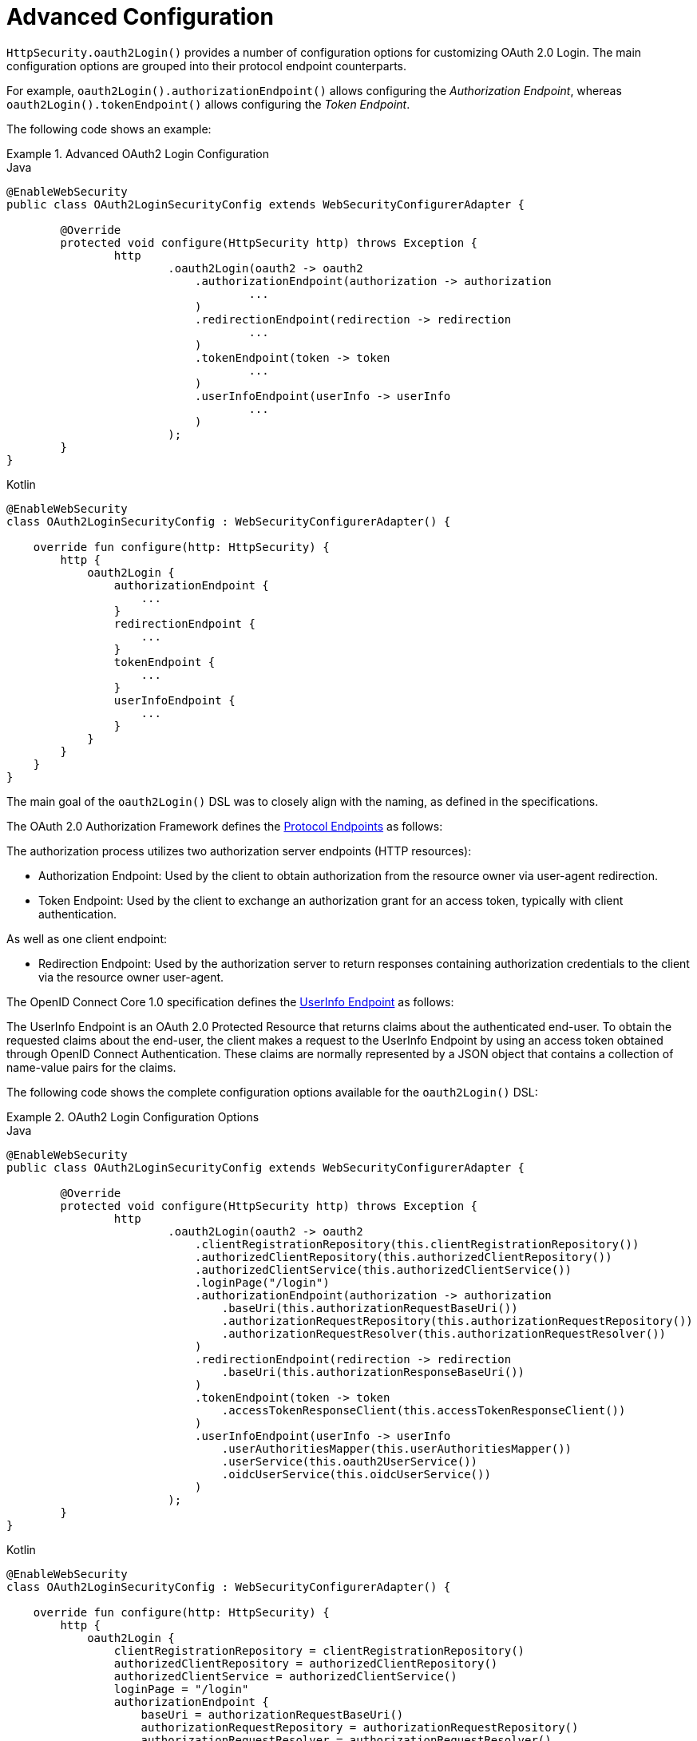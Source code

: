 [[oauth2login-advanced]]
= Advanced Configuration

`HttpSecurity.oauth2Login()` provides a number of configuration options for customizing OAuth 2.0 Login.
The main configuration options are grouped into their protocol endpoint counterparts.

For example, `oauth2Login().authorizationEndpoint()` allows configuring the _Authorization Endpoint_, whereas `oauth2Login().tokenEndpoint()` allows configuring the _Token Endpoint_.

The following code shows an example:

.Advanced OAuth2 Login Configuration
====
.Java
[source,java,role="primary"]
----
@EnableWebSecurity
public class OAuth2LoginSecurityConfig extends WebSecurityConfigurerAdapter {

	@Override
	protected void configure(HttpSecurity http) throws Exception {
		http
			.oauth2Login(oauth2 -> oauth2
			    .authorizationEndpoint(authorization -> authorization
			            ...
			    )
			    .redirectionEndpoint(redirection -> redirection
			            ...
			    )
			    .tokenEndpoint(token -> token
			            ...
			    )
			    .userInfoEndpoint(userInfo -> userInfo
			            ...
			    )
			);
	}
}
----

.Kotlin
[source,kotlin,role="secondary"]
----
@EnableWebSecurity
class OAuth2LoginSecurityConfig : WebSecurityConfigurerAdapter() {

    override fun configure(http: HttpSecurity) {
        http {
            oauth2Login {
                authorizationEndpoint {
                    ...
                }
                redirectionEndpoint {
                    ...
                }
                tokenEndpoint {
                    ...
                }
                userInfoEndpoint {
                    ...
                }
            }
        }
    }
}
----
====

The main goal of the `oauth2Login()` DSL was to closely align with the naming, as defined in the specifications.

The OAuth 2.0 Authorization Framework defines the https://tools.ietf.org/html/rfc6749#section-3[Protocol Endpoints] as follows:

The authorization process utilizes two authorization server endpoints (HTTP resources):

* Authorization Endpoint: Used by the client to obtain authorization from the resource owner via user-agent redirection.
* Token Endpoint: Used by the client to exchange an authorization grant for an access token, typically with client authentication.

As well as one client endpoint:

* Redirection Endpoint: Used by the authorization server to return responses containing authorization credentials to the client via the resource owner user-agent.

The OpenID Connect Core 1.0 specification defines the https://openid.net/specs/openid-connect-core-1_0.html#UserInfo[UserInfo Endpoint] as follows:

The UserInfo Endpoint is an OAuth 2.0 Protected Resource that returns claims about the authenticated end-user.
To obtain the requested claims about the end-user, the client makes a request to the UserInfo Endpoint by using an access token obtained through OpenID Connect Authentication.
These claims are normally represented by a JSON object that contains a collection of name-value pairs for the claims.

The following code shows the complete configuration options available for the `oauth2Login()` DSL:

.OAuth2 Login Configuration Options
====
.Java
[source,java,role="primary"]
----
@EnableWebSecurity
public class OAuth2LoginSecurityConfig extends WebSecurityConfigurerAdapter {

	@Override
	protected void configure(HttpSecurity http) throws Exception {
		http
			.oauth2Login(oauth2 -> oauth2
			    .clientRegistrationRepository(this.clientRegistrationRepository())
			    .authorizedClientRepository(this.authorizedClientRepository())
			    .authorizedClientService(this.authorizedClientService())
			    .loginPage("/login")
			    .authorizationEndpoint(authorization -> authorization
			        .baseUri(this.authorizationRequestBaseUri())
			        .authorizationRequestRepository(this.authorizationRequestRepository())
			        .authorizationRequestResolver(this.authorizationRequestResolver())
			    )
			    .redirectionEndpoint(redirection -> redirection
			        .baseUri(this.authorizationResponseBaseUri())
			    )
			    .tokenEndpoint(token -> token
			        .accessTokenResponseClient(this.accessTokenResponseClient())
			    )
			    .userInfoEndpoint(userInfo -> userInfo
			        .userAuthoritiesMapper(this.userAuthoritiesMapper())
			        .userService(this.oauth2UserService())
			        .oidcUserService(this.oidcUserService())
			    )
			);
	}
}
----

.Kotlin
[source,kotlin,role="secondary"]
----
@EnableWebSecurity
class OAuth2LoginSecurityConfig : WebSecurityConfigurerAdapter() {

    override fun configure(http: HttpSecurity) {
        http {
            oauth2Login {
                clientRegistrationRepository = clientRegistrationRepository()
                authorizedClientRepository = authorizedClientRepository()
                authorizedClientService = authorizedClientService()
                loginPage = "/login"
                authorizationEndpoint {
                    baseUri = authorizationRequestBaseUri()
                    authorizationRequestRepository = authorizationRequestRepository()
                    authorizationRequestResolver = authorizationRequestResolver()
                }
                redirectionEndpoint {
                    baseUri = authorizationResponseBaseUri()
                }
                tokenEndpoint {
                    accessTokenResponseClient = accessTokenResponseClient()
                }
                userInfoEndpoint {
                    userAuthoritiesMapper = userAuthoritiesMapper()
                    userService = oauth2UserService()
                    oidcUserService = oidcUserService()
                }
            }
        }
    }
}
----
====

In addition to the `oauth2Login()` DSL, XML configuration is also supported.

The following code shows the complete configuration options available in the xref:servlet/appendix/namespace/http.adoc#nsa-oauth2-login[ security namespace]:

.OAuth2 Login XML Configuration Options
====
[source,xml]
----
<http>
	<oauth2-login client-registration-repository-ref="clientRegistrationRepository"
				  authorized-client-repository-ref="authorizedClientRepository"
				  authorized-client-service-ref="authorizedClientService"
				  authorization-request-repository-ref="authorizationRequestRepository"
				  authorization-request-resolver-ref="authorizationRequestResolver"
				  access-token-response-client-ref="accessTokenResponseClient"
				  user-authorities-mapper-ref="userAuthoritiesMapper"
				  user-service-ref="oauth2UserService"
				  oidc-user-service-ref="oidcUserService"
				  login-processing-url="/login/oauth2/code/*"
				  login-page="/login"
				  authentication-success-handler-ref="authenticationSuccessHandler"
				  authentication-failure-handler-ref="authenticationFailureHandler"
				  jwt-decoder-factory-ref="jwtDecoderFactory"/>
</http>
----
====

The following sections go into more detail on each of the configuration options available:

* <<oauth2login-advanced-login-page, OAuth 2.0 Login Page>>
* <<oauth2login-advanced-redirection-endpoint, Redirection Endpoint>>
* <<oauth2login-advanced-userinfo-endpoint, UserInfo Endpoint>>
* <<oauth2login-advanced-idtoken-verify, ID Token Signature Verification>>
* <<oauth2login-advanced-oidc-logout, OpenID Connect 1.0 Logout>>


[[oauth2login-advanced-login-page]]
== OAuth 2.0 Login Page

By default, the OAuth 2.0 Login Page is auto-generated by the `DefaultLoginPageGeneratingFilter`.
The default login page shows each configured OAuth Client with its `ClientRegistration.clientName` as a link, which is capable of initiating the Authorization Request (or OAuth 2.0 Login).

[NOTE]
In order for `DefaultLoginPageGeneratingFilter` to show links for configured OAuth Clients, the registered `ClientRegistrationRepository` needs to also implement `Iterable<ClientRegistration>`.
See `InMemoryClientRegistrationRepository` for reference.

The link's destination for each OAuth Client defaults to the following:

`+OAuth2AuthorizationRequestRedirectFilter.DEFAULT_AUTHORIZATION_REQUEST_BASE_URI + "/{registrationId}"+`

The following line shows an example:

[source,html]
----
<a href="/oauth2/authorization/google">Google</a>
----

To override the default login page, configure `oauth2Login().loginPage()` and (optionally) `oauth2Login().authorizationEndpoint().baseUri()`.

The following listing shows an example:

.OAuth2 Login Page Configuration
====
.Java
[source,java,role="primary"]
----
@EnableWebSecurity
public class OAuth2LoginSecurityConfig extends WebSecurityConfigurerAdapter {

	@Override
	protected void configure(HttpSecurity http) throws Exception {
		http
			.oauth2Login(oauth2 -> oauth2
			    .loginPage("/login/oauth2")
			    ...
			    .authorizationEndpoint(authorization -> authorization
			        .baseUri("/login/oauth2/authorization")
			        ...
			    )
			);
	}
}
----

.Kotlin
[source,kotlin,role="secondary"]
----
@EnableWebSecurity
class OAuth2LoginSecurityConfig : WebSecurityConfigurerAdapter() {

    override fun configure(http: HttpSecurity) {
        http {
            oauth2Login {
                loginPage = "/login/oauth2"
                authorizationEndpoint {
                    baseUri = "/login/oauth2/authorization"
                }
            }
        }
    }
}
----

.Xml
[source,xml,role="secondary"]
----
<http>
	<oauth2-login login-page="/login/oauth2"
				  ...
    />
</http>
----
====

[IMPORTANT]
You need to provide a `@Controller` with a `@RequestMapping("/login/oauth2")` that is capable of rendering the custom login page.

[TIP]
====
As noted earlier, configuring `oauth2Login().authorizationEndpoint().baseUri()` is optional.
However, if you choose to customize it, ensure the link to each OAuth Client matches the `authorizationEndpoint().baseUri()`.

The following line shows an example:

[source,html]
----
<a href="/login/oauth2/authorization/google">Google</a>
----
====


[[oauth2login-advanced-redirection-endpoint]]
== Redirection Endpoint

The Redirection Endpoint is used by the Authorization Server for returning the Authorization Response (which contains the authorization credentials) to the client via the Resource Owner user-agent.

[TIP]
OAuth 2.0 Login leverages the Authorization Code Grant.
Therefore, the authorization credential is the authorization code.

The default Authorization Response `baseUri` (redirection endpoint) is `*/login/oauth2/code/**`, which is defined in `OAuth2LoginAuthenticationFilter.DEFAULT_FILTER_PROCESSES_URI`.

If you would like to customize the Authorization Response `baseUri`, configure it as shown in the following example:

.Redirection Endpoint Configuration
====
.Java
[source,java,role="primary"]
----
@EnableWebSecurity
public class OAuth2LoginSecurityConfig extends WebSecurityConfigurerAdapter {

	@Override
	protected void configure(HttpSecurity http) throws Exception {
		http
			.oauth2Login(oauth2 -> oauth2
			    .redirectionEndpoint(redirection -> redirection
			        .baseUri("/login/oauth2/callback/*")
			        ...
			    )
			);
	}
}
----

.Kotlin
[source,kotlin,role="secondary"]
----
@EnableWebSecurity
class OAuth2LoginSecurityConfig : WebSecurityConfigurerAdapter() {

    override fun configure(http: HttpSecurity) {
        http {
            oauth2Login {
                redirectionEndpoint {
                    baseUri = "/login/oauth2/callback/*"
                }
            }
        }
    }
}
----

.Xml
[source,xml,role="secondary"]
----
<http>
	<oauth2-login login-processing-url="/login/oauth2/callback/*"
				  ...
    />
</http>
----
====

[IMPORTANT]
====
You also need to ensure the `ClientRegistration.redirectUri` matches the custom Authorization Response `baseUri`.

The following listing shows an example:

.Java
[source,java,role="primary",attrs="-attributes"]
----
return CommonOAuth2Provider.GOOGLE.getBuilder("google")
	.clientId("google-client-id")
	.clientSecret("google-client-secret")
	.redirectUri("{baseUrl}/login/oauth2/callback/{registrationId}")
	.build();
----

.Kotlin
[source,kotlin,role="secondary",attrs="-attributes"]
----
return CommonOAuth2Provider.GOOGLE.getBuilder("google")
    .clientId("google-client-id")
    .clientSecret("google-client-secret")
    .redirectUri("{baseUrl}/login/oauth2/callback/{registrationId}")
    .build()
----
====


[[oauth2login-advanced-userinfo-endpoint]]
== UserInfo Endpoint

The UserInfo Endpoint includes a number of configuration options, as described in the following sub-sections:

* <<oauth2login-advanced-map-authorities, Mapping User Authorities>>
* <<oauth2login-advanced-oauth2-user-service, OAuth 2.0 UserService>>
* <<oauth2login-advanced-oidc-user-service, OpenID Connect 1.0 UserService>>


[[oauth2login-advanced-map-authorities]]
=== Mapping User Authorities

After the user successfully authenticates with the OAuth 2.0 Provider, the `OAuth2User.getAuthorities()` (or `OidcUser.getAuthorities()`) may be mapped to a new set of `GrantedAuthority` instances, which will be supplied to `OAuth2AuthenticationToken` when completing the authentication.

[TIP]
`OAuth2AuthenticationToken.getAuthorities()` is used for authorizing requests, such as in `hasRole('USER')` or `hasRole('ADMIN')`.

There are a couple of options to choose from when mapping user authorities:

* <<oauth2login-advanced-map-authorities-grantedauthoritiesmapper, Using a GrantedAuthoritiesMapper>>
* <<oauth2login-advanced-map-authorities-oauth2userservice, Delegation-based strategy with OAuth2UserService>>


[[oauth2login-advanced-map-authorities-grantedauthoritiesmapper]]
==== Using a GrantedAuthoritiesMapper

Provide an implementation of `GrantedAuthoritiesMapper` and configure it as shown in the following example:

.Granted Authorities Mapper Configuration
====
.Java
[source,java,role="primary"]
----
@EnableWebSecurity
public class OAuth2LoginSecurityConfig extends WebSecurityConfigurerAdapter {

	@Override
	protected void configure(HttpSecurity http) throws Exception {
		http
			.oauth2Login(oauth2 -> oauth2
			    .userInfoEndpoint(userInfo -> userInfo
			        .userAuthoritiesMapper(this.userAuthoritiesMapper())
			        ...
			    )
			);
	}

	private GrantedAuthoritiesMapper userAuthoritiesMapper() {
		return (authorities) -> {
			Set<GrantedAuthority> mappedAuthorities = new HashSet<>();

			authorities.forEach(authority -> {
				if (OidcUserAuthority.class.isInstance(authority)) {
					OidcUserAuthority oidcUserAuthority = (OidcUserAuthority)authority;

					OidcIdToken idToken = oidcUserAuthority.getIdToken();
					OidcUserInfo userInfo = oidcUserAuthority.getUserInfo();

					// Map the claims found in idToken and/or userInfo
					// to one or more GrantedAuthority's and add it to mappedAuthorities

				} else if (OAuth2UserAuthority.class.isInstance(authority)) {
					OAuth2UserAuthority oauth2UserAuthority = (OAuth2UserAuthority)authority;

					Map<String, Object> userAttributes = oauth2UserAuthority.getAttributes();

					// Map the attributes found in userAttributes
					// to one or more GrantedAuthority's and add it to mappedAuthorities

				}
			});

			return mappedAuthorities;
		};
	}
}
----

.Kotlin
[source,kotlin,role="secondary"]
----
@EnableWebSecurity
class OAuth2LoginSecurityConfig : WebSecurityConfigurerAdapter() {

    override fun configure(http: HttpSecurity) {
        http {
            oauth2Login {
                userInfoEndpoint {
                    userAuthoritiesMapper = userAuthoritiesMapper()
                }
            }
        }
    }

    private fun userAuthoritiesMapper(): GrantedAuthoritiesMapper = GrantedAuthoritiesMapper { authorities: Collection<GrantedAuthority> ->
        val mappedAuthorities = emptySet<GrantedAuthority>()

        authorities.forEach { authority ->
            if (authority is OidcUserAuthority) {
                val idToken = authority.idToken
                val userInfo = authority.userInfo
                // Map the claims found in idToken and/or userInfo
                // to one or more GrantedAuthority's and add it to mappedAuthorities
            } else if (authority is OAuth2UserAuthority) {
                val userAttributes = authority.attributes
                // Map the attributes found in userAttributes
                // to one or more GrantedAuthority's and add it to mappedAuthorities
            }
        }

        mappedAuthorities
    }
}
----

.Xml
[source,xml,role="secondary"]
----
<http>
	<oauth2-login user-authorities-mapper-ref="userAuthoritiesMapper"
				  ...
    />
</http>
----
====

Alternatively, you may register a `GrantedAuthoritiesMapper` `@Bean` to have it automatically applied to the configuration, as shown in the following example:

.Granted Authorities Mapper Bean Configuration
====
.Java
[source,java,role="primary"]
----
@EnableWebSecurity
public class OAuth2LoginSecurityConfig extends WebSecurityConfigurerAdapter {

	@Override
	protected void configure(HttpSecurity http) throws Exception {
		http
		    .oauth2Login(withDefaults());
	}

	@Bean
	public GrantedAuthoritiesMapper userAuthoritiesMapper() {
		...
	}
}
----

.Kotlin
[source,kotlin,role="secondary"]
----
@EnableWebSecurity
class OAuth2LoginSecurityConfig : WebSecurityConfigurerAdapter() {

    override fun configure(http: HttpSecurity) {
        http {
            oauth2Login { }
        }
    }

    @Bean
    fun userAuthoritiesMapper(): GrantedAuthoritiesMapper {
        ...
    }
}
----
====

[[oauth2login-advanced-map-authorities-oauth2userservice]]
==== Delegation-based strategy with OAuth2UserService

This strategy is advanced compared to using a `GrantedAuthoritiesMapper`, however, it's also more flexible as it gives you access to the `OAuth2UserRequest` and `OAuth2User` (when using an OAuth 2.0 UserService) or `OidcUserRequest` and `OidcUser` (when using an OpenID Connect 1.0 UserService).

The `OAuth2UserRequest` (and `OidcUserRequest`) provides you access to the associated `OAuth2AccessToken`, which is very useful in the cases where the _delegator_ needs to fetch authority information from a protected resource before it can map the custom authorities for the user.

The following example shows how to implement and configure a delegation-based strategy using an OpenID Connect 1.0 UserService:

.OAuth2UserService Configuration
====
.Java
[source,java,role="primary"]
----
@EnableWebSecurity
public class OAuth2LoginSecurityConfig extends WebSecurityConfigurerAdapter {

	@Override
	protected void configure(HttpSecurity http) throws Exception {
		http
			.oauth2Login(oauth2 -> oauth2
			    .userInfoEndpoint(userInfo -> userInfo
			        .oidcUserService(this.oidcUserService())
			        ...
			    )
			);
	}

	private OAuth2UserService<OidcUserRequest, OidcUser> oidcUserService() {
		final OidcUserService delegate = new OidcUserService();

		return (userRequest) -> {
			// Delegate to the default implementation for loading a user
			OidcUser oidcUser = delegate.loadUser(userRequest);

			OAuth2AccessToken accessToken = userRequest.getAccessToken();
			Set<GrantedAuthority> mappedAuthorities = new HashSet<>();

			// TODO
			// 1) Fetch the authority information from the protected resource using accessToken
			// 2) Map the authority information to one or more GrantedAuthority's and add it to mappedAuthorities

			// 3) Create a copy of oidcUser but use the mappedAuthorities instead
			oidcUser = new DefaultOidcUser(mappedAuthorities, oidcUser.getIdToken(), oidcUser.getUserInfo());

			return oidcUser;
		};
	}
}
----

.Kotlin
[source,kotlin,role="secondary"]
----
@EnableWebSecurity
class OAuth2LoginSecurityConfig : WebSecurityConfigurerAdapter() {

    override fun configure(http: HttpSecurity) {
        http {
            oauth2Login {
                userInfoEndpoint {
                    oidcUserService = oidcUserService()
                }
            }
        }
    }

    @Bean
    fun oidcUserService(): OAuth2UserService<OidcUserRequest, OidcUser> {
        val delegate = OidcUserService()

        return OAuth2UserService { userRequest ->
            // Delegate to the default implementation for loading a user
            var oidcUser = delegate.loadUser(userRequest)

            val accessToken = userRequest.accessToken
            val mappedAuthorities = HashSet<GrantedAuthority>()

            // TODO
            // 1) Fetch the authority information from the protected resource using accessToken
            // 2) Map the authority information to one or more GrantedAuthority's and add it to mappedAuthorities
            // 3) Create a copy of oidcUser but use the mappedAuthorities instead
            oidcUser = DefaultOidcUser(mappedAuthorities, oidcUser.idToken, oidcUser.userInfo)

            oidcUser
        }
    }
}
----

.Xml
[source,xml,role="secondary"]
----
<http>
	<oauth2-login oidc-user-service-ref="oidcUserService"
				  ...
    />
</http>
----
====


[[oauth2login-advanced-oauth2-user-service]]
=== OAuth 2.0 UserService

`DefaultOAuth2UserService` is an implementation of an `OAuth2UserService` that supports standard OAuth 2.0 Provider's.

[NOTE]
`OAuth2UserService` obtains the user attributes of the end-user (the resource owner) from the UserInfo Endpoint (by using the access token granted to the client during the authorization flow) and returns an `AuthenticatedPrincipal` in the form of an `OAuth2User`.

`DefaultOAuth2UserService` uses a `RestOperations` when requesting the user attributes at the UserInfo Endpoint.

If you need to customize the pre-processing of the UserInfo Request, you can provide `DefaultOAuth2UserService.setRequestEntityConverter()` with a custom `Converter<OAuth2UserRequest, RequestEntity<?>>`.
The default implementation `OAuth2UserRequestEntityConverter` builds a `RequestEntity` representation of a UserInfo Request that sets the `OAuth2AccessToken` in the `Authorization` header by default.

On the other end, if you need to customize the post-handling of the UserInfo Response, you will need to provide `DefaultOAuth2UserService.setRestOperations()` with a custom configured `RestOperations`.
The default `RestOperations` is configured as follows:

[source,java]
----
RestTemplate restTemplate = new RestTemplate();
restTemplate.setErrorHandler(new OAuth2ErrorResponseErrorHandler());
----

`OAuth2ErrorResponseErrorHandler` is a `ResponseErrorHandler` that can handle an OAuth 2.0 Error (400 Bad Request).
It uses an `OAuth2ErrorHttpMessageConverter` for converting the OAuth 2.0 Error parameters to an `OAuth2Error`.

Whether you customize `DefaultOAuth2UserService` or provide your own implementation of `OAuth2UserService`, you'll need to configure it as shown in the following example:

====
.Java
[source,java,role="primary"]
----
@EnableWebSecurity
public class OAuth2LoginSecurityConfig extends WebSecurityConfigurerAdapter {

	@Override
	protected void configure(HttpSecurity http) throws Exception {
		http
			.oauth2Login(oauth2 -> oauth2
			    .userInfoEndpoint(userInfo -> userInfo
			        .userService(this.oauth2UserService())
			        ...
			    )
			);
	}

	private OAuth2UserService<OAuth2UserRequest, OAuth2User> oauth2UserService() {
		...
	}
}
----

.Kotlin
[source,kotlin,role="secondary"]
----
@EnableWebSecurity
class OAuth2LoginSecurityConfig : WebSecurityConfigurerAdapter() {

    override fun configure(http: HttpSecurity) {
        http {
            oauth2Login {
                userInfoEndpoint {
                    userService = oauth2UserService()
                    // ...
                }
            }
        }
    }

    private fun oauth2UserService(): OAuth2UserService<OAuth2UserRequest, OAuth2User> {
        // ...
    }
}
----
====


[[oauth2login-advanced-oidc-user-service]]
=== OpenID Connect 1.0 UserService

`OidcUserService` is an implementation of an `OAuth2UserService` that supports OpenID Connect 1.0 Provider's.

The `OidcUserService` leverages the `DefaultOAuth2UserService` when requesting the user attributes at the UserInfo Endpoint.

If you need to customize the pre-processing of the UserInfo Request and/or the post-handling of the UserInfo Response, you will need to provide `OidcUserService.setOauth2UserService()` with a custom configured `DefaultOAuth2UserService`.

Whether you customize `OidcUserService` or provide your own implementation of `OAuth2UserService` for OpenID Connect 1.0 Provider's, you'll need to configure it as shown in the following example:

====
.Java
[source,java,role="primary"]
----
@EnableWebSecurity
public class OAuth2LoginSecurityConfig extends WebSecurityConfigurerAdapter {

	@Override
	protected void configure(HttpSecurity http) throws Exception {
		http
			.oauth2Login(oauth2 -> oauth2
				.userInfoEndpoint(userInfo -> userInfo
				    .oidcUserService(this.oidcUserService())
				    ...
			    )
			);
	}

	private OAuth2UserService<OidcUserRequest, OidcUser> oidcUserService() {
		...
	}
}
----

.Kotlin
[source,kotlin,role="secondary"]
----
@EnableWebSecurity
class OAuth2LoginSecurityConfig : WebSecurityConfigurerAdapter() {

    override fun configure(http: HttpSecurity) {
        http {
            oauth2Login {
                userInfoEndpoint {
                    oidcUserService = oidcUserService()
                    // ...
                }
            }
        }
    }

    private fun oidcUserService(): OAuth2UserService<OidcUserRequest, OidcUser> {
        // ...
    }
}
----
====


[[oauth2login-advanced-idtoken-verify]]
== ID Token Signature Verification

OpenID Connect 1.0 Authentication introduces the https://openid.net/specs/openid-connect-core-1_0.html#IDToken[ID Token], which is a security token that contains Claims about the Authentication of an End-User by an Authorization Server when used by a Client.

The ID Token is represented as a https://tools.ietf.org/html/rfc7519[JSON Web Token] (JWT) and MUST be signed using https://tools.ietf.org/html/rfc7515[JSON Web Signature] (JWS).

The `OidcIdTokenDecoderFactory` provides a `JwtDecoder` used for `OidcIdToken` signature verification. The default algorithm is `RS256` but may be different when assigned during client registration.
For these cases, a resolver may be configured to return the expected JWS algorithm assigned for a specific client.

The JWS algorithm resolver is a `Function` that accepts a `ClientRegistration` and returns the expected `JwsAlgorithm` for the client, eg. `SignatureAlgorithm.RS256` or `MacAlgorithm.HS256`

The following code shows how to configure the `OidcIdTokenDecoderFactory` `@Bean` to default to `MacAlgorithm.HS256` for all `ClientRegistration`:

====
.Java
[source,java,role="primary"]
----
@Bean
public JwtDecoderFactory<ClientRegistration> idTokenDecoderFactory() {
	OidcIdTokenDecoderFactory idTokenDecoderFactory = new OidcIdTokenDecoderFactory();
	idTokenDecoderFactory.setJwsAlgorithmResolver(clientRegistration -> MacAlgorithm.HS256);
	return idTokenDecoderFactory;
}
----

.Kotlin
[source,kotlin,role="secondary"]
----
@Bean
fun idTokenDecoderFactory(): JwtDecoderFactory<ClientRegistration?> {
    val idTokenDecoderFactory = OidcIdTokenDecoderFactory()
    idTokenDecoderFactory.setJwsAlgorithmResolver { MacAlgorithm.HS256 }
    return idTokenDecoderFactory
}
----
====

[NOTE]
For MAC based algorithms such as `HS256`, `HS384` or `HS512`, the `client-secret` corresponding to the `client-id` is used as the symmetric key for signature verification.

[TIP]
If more than one `ClientRegistration` is configured for OpenID Connect 1.0 Authentication, the JWS algorithm resolver may evaluate the provided `ClientRegistration` to determine which algorithm to return.


[[oauth2login-advanced-oidc-logout]]
== OpenID Connect 1.0 Logout

OpenID Connect Session Management 1.0 allows the ability to log out the End-User at the Provider using the Client.
One of the strategies available is https://openid.net/specs/openid-connect-rpinitiated-1_0.html[RP-Initiated Logout].

If the OpenID Provider supports both Session Management and https://openid.net/specs/openid-connect-discovery-1_0.html[Discovery], the client may obtain the `end_session_endpoint` `URL` from the OpenID Provider's https://openid.net/specs/openid-connect-session-1_0.html#OPMetadata[Discovery Metadata].
This can be achieved by configuring the `ClientRegistration` with the `issuer-uri`, as in the following example:

[source,yaml]
----
spring:
  security:
    oauth2:
      client:
        registration:
          okta:
            client-id: okta-client-id
            client-secret: okta-client-secret
            ...
        provider:
          okta:
            issuer-uri: https://dev-1234.oktapreview.com
----

...and the `OidcClientInitiatedLogoutSuccessHandler`, which implements RP-Initiated Logout, may be configured as follows:

====
.Java
[source,java,role="primary"]
----
@EnableWebSecurity
public class OAuth2LoginSecurityConfig extends WebSecurityConfigurerAdapter {

	@Autowired
	private ClientRegistrationRepository clientRegistrationRepository;

	@Override
	protected void configure(HttpSecurity http) throws Exception {
		http
			.authorizeHttpRequests(authorize -> authorize
				.anyRequest().authenticated()
			)
			.oauth2Login(withDefaults())
			.logout(logout -> logout
				.logoutSuccessHandler(oidcLogoutSuccessHandler())
			);
	}

	private LogoutSuccessHandler oidcLogoutSuccessHandler() {
		OidcClientInitiatedLogoutSuccessHandler oidcLogoutSuccessHandler =
				new OidcClientInitiatedLogoutSuccessHandler(this.clientRegistrationRepository);

		// Sets the location that the End-User's User Agent will be redirected to
		// after the logout has been performed at the Provider
		oidcLogoutSuccessHandler.setPostLogoutRedirectUri("{baseUrl}");

		return oidcLogoutSuccessHandler;
	}
}
----

.Kotlin
[source,kotlin,role="secondary"]
----
@EnableWebSecurity
class OAuth2LoginSecurityConfig : WebSecurityConfigurerAdapter() {
    @Autowired
    private lateinit var clientRegistrationRepository: ClientRegistrationRepository

    override fun configure(http: HttpSecurity) {
        http {
            authorizeRequests {
                authorize(anyRequest, authenticated)
            }
            oauth2Login { }
            logout {
                logoutSuccessHandler = oidcLogoutSuccessHandler()
            }
        }
    }

    private fun oidcLogoutSuccessHandler(): LogoutSuccessHandler {
        val oidcLogoutSuccessHandler = OidcClientInitiatedLogoutSuccessHandler(clientRegistrationRepository)

        // Sets the location that the End-User's User Agent will be redirected to
        // after the logout has been performed at the Provider
        oidcLogoutSuccessHandler.setPostLogoutRedirectUri("{baseUrl}")
        return oidcLogoutSuccessHandler
    }
}
----
====

NOTE: `OidcClientInitiatedLogoutSuccessHandler` supports the `+{baseUrl}+` placeholder.
If used, the application's base URL, like `https://app.example.org`, will replace it at request time.
